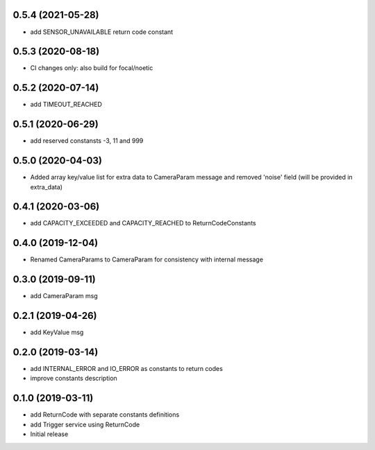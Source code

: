 0.5.4 (2021-05-28)
------------------

* add SENSOR_UNAVAILABLE return code constant

0.5.3 (2020-08-18)
------------------

* CI changes only: also build for focal/noetic

0.5.2 (2020-07-14)
------------------

* add TIMEOUT_REACHED

0.5.1 (2020-06-29)
------------------

* add reserved constansts -3, 11 and 999

0.5.0 (2020-04-03)
------------------

* Added array key/value list for extra data to CameraParam message and removed 'noise' field (will be provided in extra_data)

0.4.1 (2020-03-06)
------------------

* add CAPACITY_EXCEEDED and CAPACITY_REACHED to ReturnCodeConstants

0.4.0 (2019-12-04)
------------------

* Renamed CameraParams to CameraParam for consistency with internal message

0.3.0 (2019-09-11)
------------------

* add CameraParam msg

0.2.1 (2019-04-26)
------------------

* add KeyValue msg

0.2.0 (2019-03-14)
------------------

* add INTERNAL_ERROR and IO_ERROR as constants to return codes
* improve constants description

0.1.0 (2019-03-11)
------------------

* add ReturnCode with separate constants definitions
* add Trigger service using ReturnCode
* Initial release
